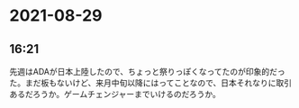 * 2021-08-29
** 16:21

   先週はADAが日本上陸したので、ちょっと祭りっぽくなってたのが印象的だった。まだ板もないけど、来月中旬以降にはってことなので、日本それなりに取引あるだろうか。ゲームチェンジャーまでいけるのだろうか。

